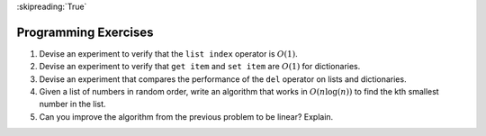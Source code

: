 ..  Copyright (C)  Brad Miller, David Ranum
    This work is licensed under the Creative Commons Attribution-NonCommercial-ShareAlike 4.0 International License. To view a copy of this license, visit http://creativecommons.org/licenses/by-nc-sa/4.0/.

:skipreading:`True`

Programming Exercises
---------------------



#. Devise an experiment to verify that the ``list index`` operator is
   :math:`O(1)`.

#. Devise an experiment to verify that ``get item`` and ``set item`` are
   :math:`O(1)` for dictionaries.

#. Devise an experiment that compares the performance of the ``del``
   operator on lists and dictionaries.

#. Given a list of numbers in random order, write an algorithm that works in :math:`O(n\log(n))`
   to find the kth smallest number in the list.

#. Can you improve the algorithm from the previous problem to be linear? Explain.



